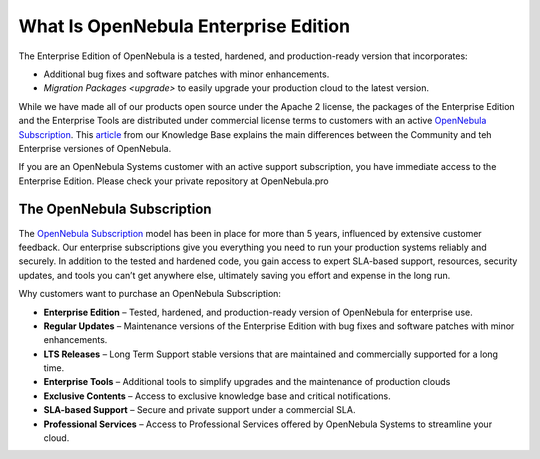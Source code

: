 .. _enterprise_edition_what_is:

=====================================
What Is OpenNebula Enterprise Edition
=====================================

The Enterprise Edition of OpenNebula is a tested, hardened, and production-ready version that incorporates:

* Additional bug fixes and software patches with minor enhancements.
* `Migration Packages <upgrade>` to easily upgrade your production cloud to the latest version.

While we have made all of our products open source under the Apache 2 license, the packages of the Enterprise Edition and the Enterprise Tools are distributed under commercial license terms to customers with an active `OpenNebula Subscription <https://opennebula.io/subscriptions>`__. This `article <https://support.opennebula.pro/hc/en-us/articles/360043961492-OpenNebula-Subscription-FAQ>`__ from our Knowledge Base explains the main differences between the Community and teh Enterprise versiones of OpenNebula.

If you are an OpenNebula Systems customer with an active support subscription, you have immediate access to the Enterprise Edition. Please check your private repository at OpenNebula.pro

The OpenNebula Subscription
==================================

The `OpenNebula Subscription <https://opennebula.io/subscriptions>`__ model has been in place for more than 5 years, influenced by extensive customer feedback. Our enterprise subscriptions give you everything you need to run your production systems reliably and securely. In addition to the tested and hardened code, you gain access to expert SLA-based support, resources, security updates, and tools you can’t get anywhere else, ultimately saving you effort and expense in the long run.

Why customers want to purchase an OpenNebula Subscription:

* **Enterprise Edition** – Tested, hardened, and production-ready version of OpenNebula for enterprise use.
* **Regular Updates** – Maintenance versions of the Enterprise Edition with bug fixes and software patches with minor enhancements.
* **LTS Releases** – Long Term Support stable versions that are maintained and commercially supported for a long time. 
* **Enterprise Tools** – Additional tools to simplify upgrades and the maintenance of production clouds
* **Exclusive Contents** – Access to exclusive knowledge base and critical notifications.
* **SLA-based Support** – Secure and private support under a commercial SLA.
* **Professional Services** – Access to Professional Services offered by OpenNebula Systems to streamline your cloud.
